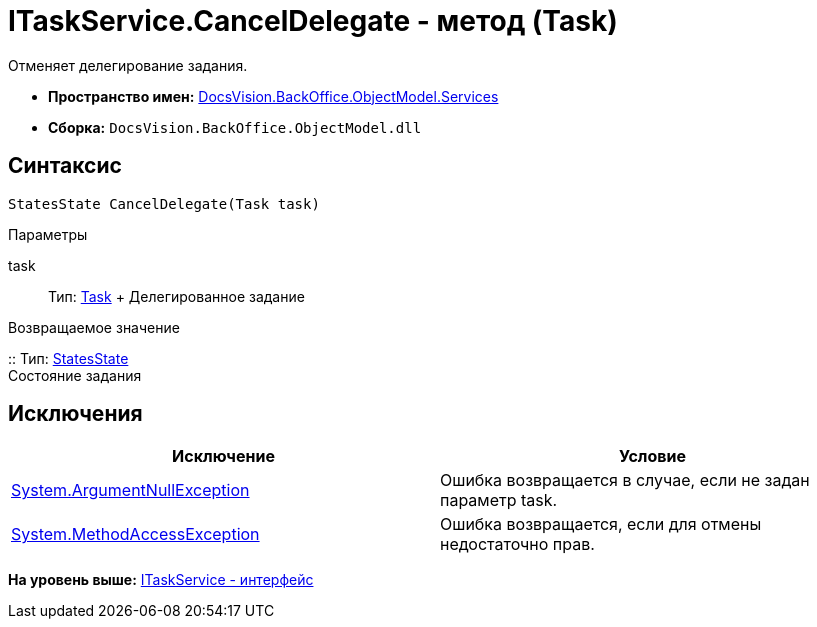 = ITaskService.CancelDelegate - метод (Task)

Отменяет делегирование задания.

* [.keyword]*Пространство имен:* xref:Services_NS.adoc[DocsVision.BackOffice.ObjectModel.Services]
* [.keyword]*Сборка:* [.ph .filepath]`DocsVision.BackOffice.ObjectModel.dll`

== Синтаксис

[source,pre,codeblock,language-csharp]
----
StatesState CancelDelegate(Task task)
----

Параметры

task::
  Тип: xref:../Task_CL.adoc[Task]
  +
  Делегированное задание

Возвращаемое значение

::
  Тип: xref:../StatesState_CL.adoc[StatesState]
  +
  Состояние задания

== Исключения

[cols=",",options="header",]
|===
|Исключение |Условие
|http://msdn.microsoft.com/ru-ru/library/system.argumentnullexception.aspx[System.ArgumentNullException] |Ошибка возвращается в случае, если не задан параметр task.
|https://msdn.microsoft.com/ru-ru/library/system.methodaccessexception.aspx[System.MethodAccessException] |Ошибка возвращается, если для отмены недостаточно прав.
|===

*На уровень выше:* xref:../../../../../api/DocsVision/BackOffice/ObjectModel/Services/ITaskService_IN.adoc[ITaskService - интерфейс]
